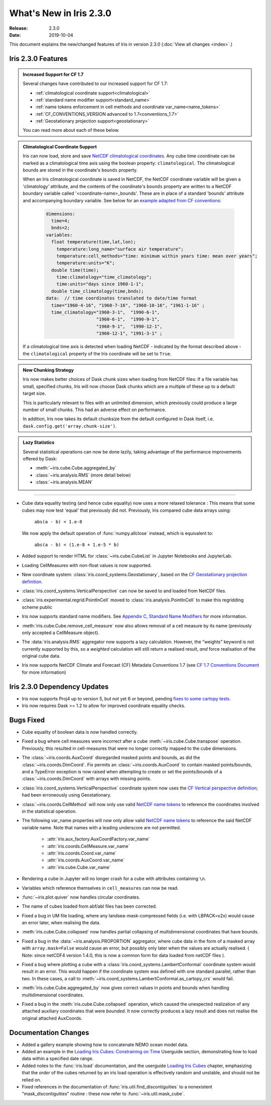 What's New in Iris 2.3.0
************************

:Release: 2.3.0
:Date: 2019-10-04

This document explains the new/changed features of Iris in version 2.3.0
(:doc:`View all changes <index>`.)

Iris 2.3.0 Features
===================
.. _showcase:

.. admonition:: Increased Support for CF 1.7

  Several changes have contributed to our increased support for CF 1.7:

  * :ref:`climatological coordinate support<climatological>`
  * :ref:`standard name modifier support<standard_name>`
  * :ref:`name tokens enforcement in cell methods and coordinate
    var_name<name_tokens>`
  * :ref:`CF_CONVENTIONS_VERSION advanced to 1.7<conventions_1.7>`
  * :ref:`Geostationary projection support<geostationary>`

  You can read more about each of these below.

.. _climatological:
.. admonition:: Climatological Coordinate Support

  Iris can now load, store and save `NetCDF climatological coordinates
  <http://cfconventions.org/Data/cf-conventions/cf-conventions-1
  .7/cf-conventions.html#climatological-statistics>`_. Any cube time
  coordinate can be marked as a climatological time axis using the boolean
  property: ``climatological``. The climatological bounds are stored in the
  coordinate's ``bounds`` property.

  When an Iris climatological coordinate is saved in NetCDF, the NetCDF
  coordinate variable will be given a 'climatology' attribute, and the
  contents of the
  coordinate's ``bounds`` property are written to a NetCDF boundary variable
  called '<coordinate-name>_bounds'.  These are in place of a standard
  'bounds' attribute and accompanying boundary variable. See below
  for an `example adapted from CF conventions <http://cfconventions
  .org/Data/cf-conventions/cf-conventions-1.7/cf-conventions
  .html#climatological-statistics>`_:

    .. code-block:: none

        dimensions:
          time=4;
          bnds=2;
        variables:
          float temperature(time,lat,lon);
            temperature:long_name="surface air temperature";
            temperature:cell_methods="time: minimum within years time: mean over years";
            temperature:units="K";
          double time(time);
            time:climatology="time_climatology";
            time:units="days since 1960-1-1";
          double time_climatology(time,bnds);
        data:  // time coordinates translated to date/time format
          time="1960-4-16", "1960-7-16", "1960-10-16", "1961-1-16" ;
          time_climatology="1960-3-1",  "1990-6-1",
                           "1960-6-1",  "1990-9-1",
                           "1960-9-1",  "1990-12-1",
                           "1960-12-1", "1991-3-1" ;

  If a climatological time axis is detected when loading NetCDF -
  indicated by the format described above - the ``climatological`` property
  of the Iris coordinate will be set to ``True``.

.. admonition:: New Chunking Strategy

  Iris now makes better choices of Dask chunk sizes when loading from NetCDF
  files: If a file variable has small, specified chunks, Iris will now choose
  Dask chunks which are a multiple of these up to a default target size.

  This is particularly relevant to files with an unlimited dimension, which
  previously could produce a large number of small chunks. This had an adverse
  effect on performance.

  In addition, Iris now takes its default chunksize from the default configured
  in Dask itself, i.e. ``dask.config.get('array.chunk-size')``.

.. admonition:: Lazy Statistics

  Several statistical operations can now be done lazily, taking advantage of the
  performance improvements offered by Dask:

  * :meth:`~iris.cube.Cube.aggregated_by`
  * :class:`~iris.analysis.RMS` (more detail below)
  * :class:`~iris.analysis.MEAN`

----

.. _geostationary:
.. _standard_name:
.. _conventions_1.7:

* Cube data equality testing (and hence cube equality) now uses a more
  relaxed
  tolerance : This means that some cubes may now test 'equal' that previously
  did not.
  Previously, Iris compared cube data arrays using:
    ``abs(a - b) < 1.e-8``

  We now apply the default operation of :func:`numpy.allclose` instead,
  which is equivalent to:
    ``abs(a - b) < (1.e-8 + 1.e-5 * b)``

* Added support to render HTML for :class:`~iris.cube.CubeList` in Jupyter
  Notebooks and JupyterLab.
* Loading CellMeasures with non-float values is now supported.
* New coordinate system: :class:`iris.coord_systems.Geostationary`, based on
  the `CF Geostationary projection definition <http://cfconventions
  .org/cf-conventions/cf-conventions.html#_geostationary_projection>`_.
* :class:`iris.coord_systems.VerticalPerspective` can now be saved to and
  loaded from NetCDF files.
* :class:`iris.experimental.regrid.PointInCell` moved to
  :class:`iris.analysis.PointInCell` to make this regridding scheme public
* Iris now supports standard name modifiers. See `Appendix C, Standard Name Modifiers <http://cfconventions.org/Data/cf-conventions/cf-conventions-1.7/cf-conventions.html#standard-name-modifiers>`_ for more information.
* :meth:`iris.cube.Cube.remove_cell_measure` now also allows removal of a cell
  measure by its name (previously only accepted a CellMeasure object).
* The :data:`iris.analysis.RMS` aggregator now supports a lazy calculation.
  However, the "weights" keyword is not currently supported by this, so a
  *weighted* calculation will still return a realised result, *and* force
  realisation of the original cube data.
* Iris now supports NetCDF Climate and Forecast (CF) Metadata Conventions 1.7 (see `CF 1.7 Conventions Document <http://cfconventions.org/Data/cf-conventions/cf-conventions-1.7/cf-conventions.html>`_ for more information)


Iris 2.3.0 Dependency Updates
=============================
* Iris now supports Proj4 up to version 5, but not yet 6 or beyond, pending
  `fixes to some cartopy tests <https://github
  .com/SciTools/cartopy/pull/1289#pullrequestreview-272774087>`_.
* Iris now requires Dask >= 1.2 to allow for improved coordinate equality
  checks.


Bugs Fixed
==========
.. _name_tokens:

* Cube equality of boolean data is now handled correctly.
* Fixed a bug where cell measures were incorrect after a cube
  :meth:`~iris.cube.Cube.transpose` operation.  Previously, this resulted in
  cell-measures that were no longer correctly mapped to the cube dimensions.
* The :class:`~iris.coords.AuxCoord` disregarded masked points and bounds, as did the :class:`~iris.coords.DimCoord`.
  Fix permits an :class:`~iris.coords.AuxCoord` to contain masked points/bounds, and a TypeError exception is now
  raised when attempting to create or set the points/bounds of a
  :class:`~iris.coords.DimCoord` with arrays with missing points.
* :class:`iris.coord_systems.VerticalPerspective` coordinate system now uses
  the `CF Vertical perspective definition <http://cfconventions
  .org/cf-conventions/cf-conventions.html#vertical-perspective>`_; had been
  erroneously using Geostationary.
* :class:`~iris.coords.CellMethod` will now only use valid `NetCDF name tokens <https://www.unidata.ucar.edu/software/netcdf/docs/netcdf_data_set_components.html#object_name>`_ to reference the coordinates involved in the statistical operation.
* The following var_name properties will now only allow valid `NetCDF name
  tokens
  <https://www.unidata.ucar
  .edu/software/netcdf/docs/netcdf_data_set_components.html#object_name>`_ to
  reference the said NetCDF variable name. Note that names with a leading
  underscore are not permitted.
    - :attr:`iris.aux_factory.AuxCoordFactory.var_name`
    - :attr:`iris.coords.CellMeasure.var_name`
    - :attr:`iris.coords.Coord.var_name`
    - :attr:`iris.coords.AuxCoord.var_name`
    - :attr:`iris.cube.Cube.var_name`
* Rendering a cube in Jupyter will no longer crash for a cube with
  attributes containing ``\n``.
* Variables which reference themselves in ``cell_measures`` can now be read.
* :func:`~iris.plot.quiver` now handles circular coordinates.
* The name of cubes loaded from abf/abl files has been corrected.
* Fixed a bug in UM file loading, where any landsea-mask-compressed fields
  (i.e. with LBPACK=x2x) would cause an error later, when realising the data.
* :meth:`iris.cube.Cube.collapsed` now handles partial collapsing of
  multidimensional coordinates that have bounds.
* Fixed a bug in the :data:`~iris.analysis.PROPORTION` aggregator, where cube
  data in the form of a masked array with ``array.mask=False`` would cause an
  error, but possibly only later when the values are actually realised.
  ( Note: since netCDF4 version 1.4.0, this is now a common form for data
  loaded from netCDF files ).
* Fixed a bug where plotting a cube with a
  :class:`iris.coord_systems.LambertConformal` coordinate system would result
  in an error.  This would happen if the coordinate system was defined with one
  standard parallel, rather than two.
  In these cases, a call to
  :meth:`~iris.coord_systems.LambertConformal.as_cartopy_crs` would fail.
* :meth:`iris.cube.Cube.aggregated_by` now gives correct values in points and
  bounds when handling multidimensional coordinates.
* Fixed a bug in the :meth:`iris.cube.Cube.collapsed` operation, which caused
  the unexpected realization of any attached auxiliary coordinates that were
  *bounded*.  It now correctly produces a lazy result and does not realise
  the original attached AuxCoords.


Documentation Changes
=====================
* Added a gallery example showing how to concatenate NEMO ocean model data.
* Added an example in the
  `Loading Iris Cubes: Constraining on Time <https://scitools.org.uk/iris/docs/latest/userguide/loading_iris_cubes.html#constraining-on-time>`_
  Userguide section, demonstrating how to load data within a specified date
  range.
* Added notes to the :func:`iris.load` documentation, and the userguide
  `Loading Iris Cubes <https://scitools.org.uk/iris/docs/latest/userguide/loading_iris_cubes.html>`_
  chapter, emphasizing that the *order* of the cubes returned by an iris load
  operation is effectively random and unstable, and should not be relied on.
* Fixed references in the documentation of
  :func:`iris.util.find_discontiguities` to a nonexistent
  "mask_discontiguities" routine : these now refer to
  :func:`~iris.util.mask_cube`.

